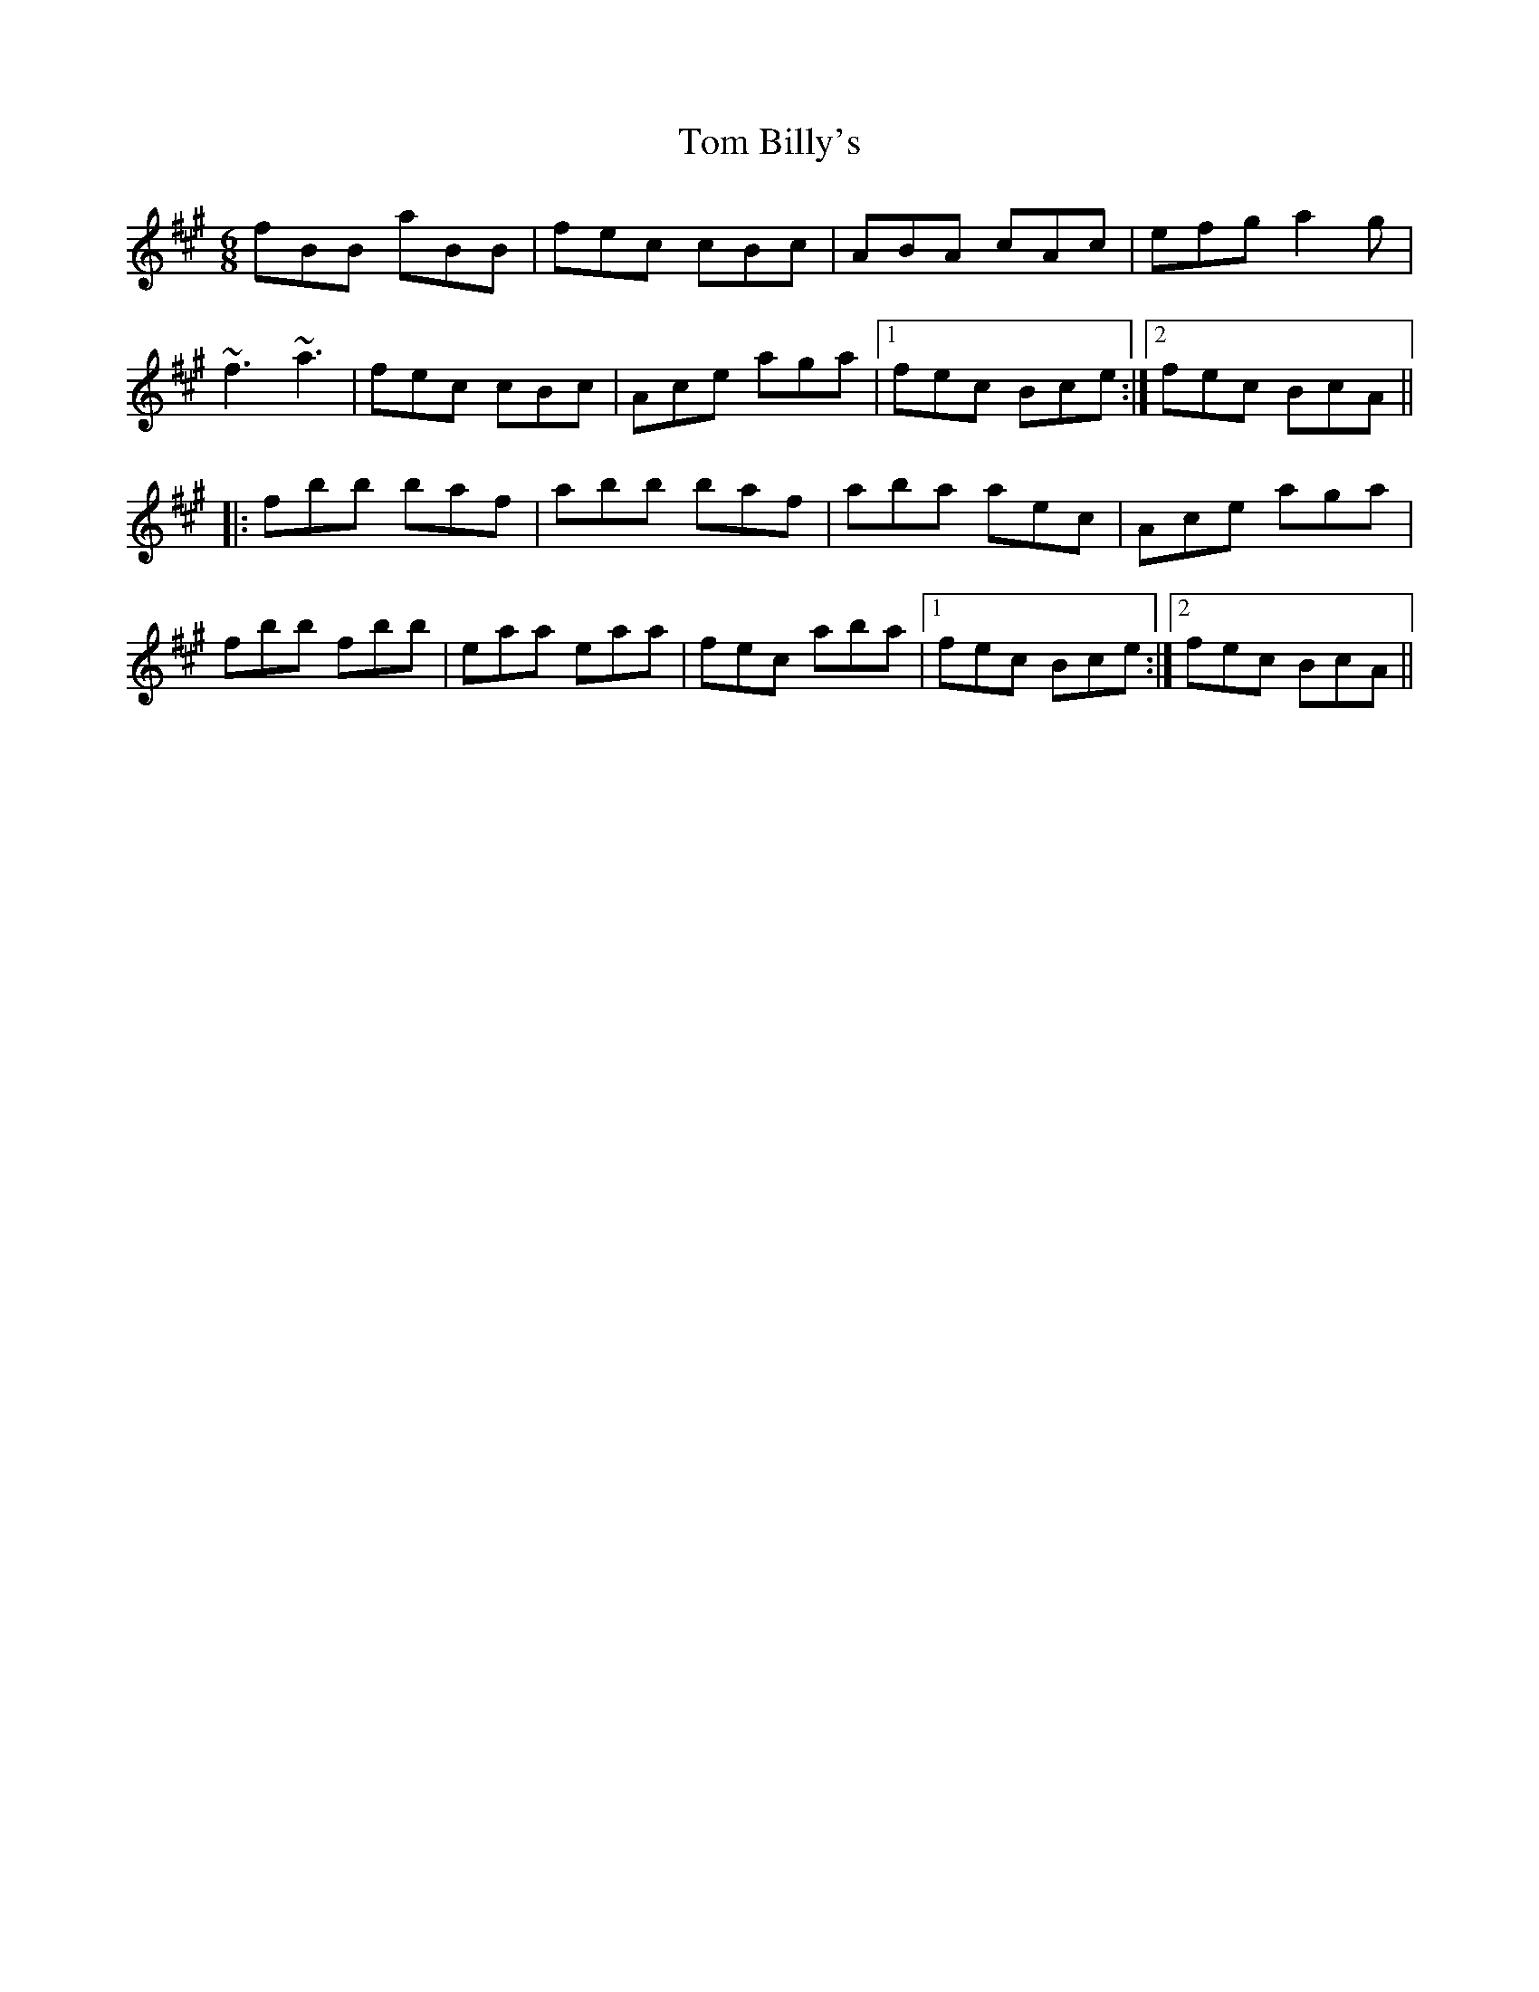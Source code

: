 X: 40314
T: Tom Billy's
R: jig
M: 6/8
K: Bdorian
fBB aBB|fec cBc|ABA cAc|efg a2g|
~f3 ~a3|fec cBc|Ace aga|1 fec Bce:|2 fec BcA||
|:fbb baf|abb baf|aba aec|Ace aga|
fbb fbb|eaa eaa|fec aba|1 fec Bce:|2 fec BcA||

